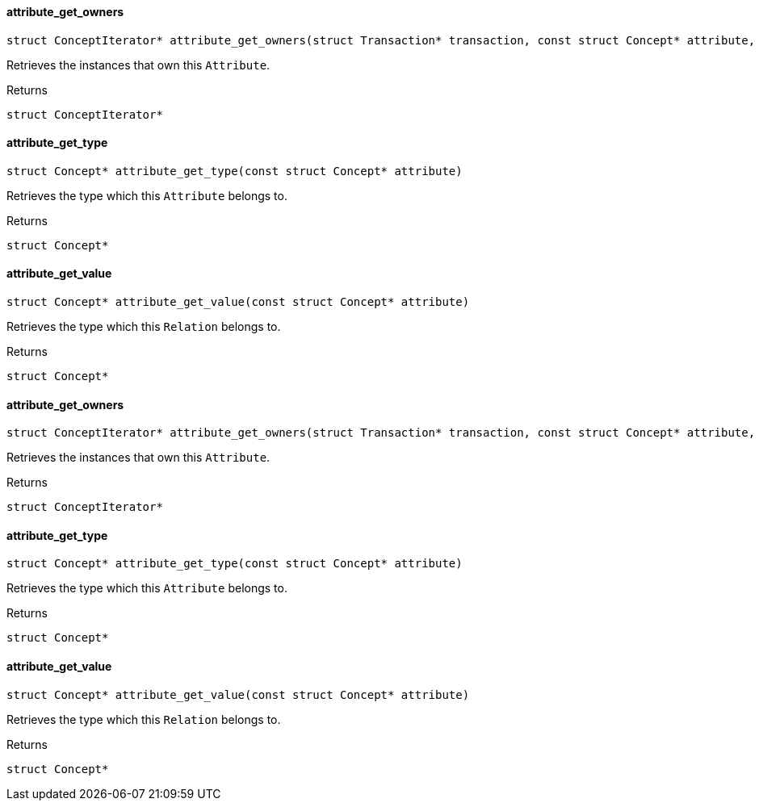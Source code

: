 [#_attribute_get_owners]
==== attribute_get_owners

[source,cpp]
----
struct ConceptIterator* attribute_get_owners(struct Transaction* transaction, const struct Concept* attribute, const struct Concept* thing_type)
----



Retrieves the instances that own this ``Attribute``.

[caption=""]
.Returns
`struct ConceptIterator*`

[#_attribute_get_type]
==== attribute_get_type

[source,cpp]
----
struct Concept* attribute_get_type(const struct Concept* attribute)
----



Retrieves the type which this ``Attribute`` belongs to.

[caption=""]
.Returns
`struct Concept*`

[#_attribute_get_value]
==== attribute_get_value

[source,cpp]
----
struct Concept* attribute_get_value(const struct Concept* attribute)
----



Retrieves the type which this ``Relation`` belongs to.

[caption=""]
.Returns
`struct Concept*`

[#_attribute_get_owners]
==== attribute_get_owners

[source,cpp]
----
struct ConceptIterator* attribute_get_owners(struct Transaction* transaction, const struct Concept* attribute, const struct Concept* thing_type)
----



Retrieves the instances that own this ``Attribute``.

[caption=""]
.Returns
`struct ConceptIterator*`

[#_attribute_get_type]
==== attribute_get_type

[source,cpp]
----
struct Concept* attribute_get_type(const struct Concept* attribute)
----



Retrieves the type which this ``Attribute`` belongs to.

[caption=""]
.Returns
`struct Concept*`

[#_attribute_get_value]
==== attribute_get_value

[source,cpp]
----
struct Concept* attribute_get_value(const struct Concept* attribute)
----



Retrieves the type which this ``Relation`` belongs to.

[caption=""]
.Returns
`struct Concept*`

